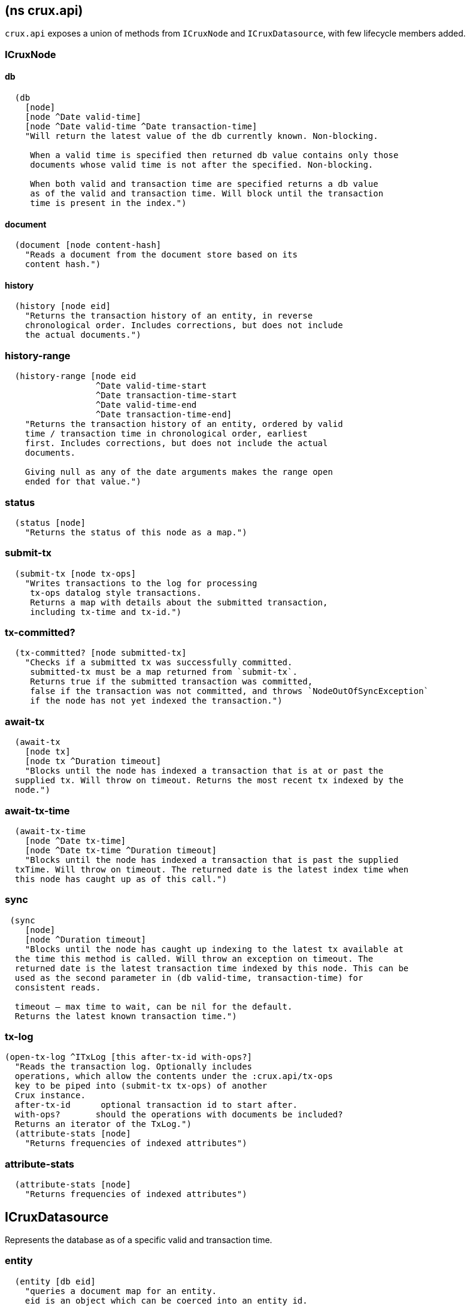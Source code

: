 == (ns crux.api)
:toc: macro

`crux.api` exposes a union of methods from `ICruxNode` and `ICruxDatasource`,
with few lifecycle members added.

toc::[]

[#clojure-api-icruxnode]
=== ICruxNode

==== db

[source,clj]
----
  (db
    [node]
    [node ^Date valid-time]
    [node ^Date valid-time ^Date transaction-time]
    "Will return the latest value of the db currently known. Non-blocking.

     When a valid time is specified then returned db value contains only those
     documents whose valid time is not after the specified. Non-blocking.

     When both valid and transaction time are specified returns a db value
     as of the valid and transaction time. Will block until the transaction
     time is present in the index.")
----

==== document

[source,clj]
----
  (document [node content-hash]
    "Reads a document from the document store based on its
    content hash.")
----


==== history

[source,clj]
----
  (history [node eid]
    "Returns the transaction history of an entity, in reverse
    chronological order. Includes corrections, but does not include
    the actual documents.")
----

=== history-range

[source,clj]
----
  (history-range [node eid
                  ^Date valid-time-start
                  ^Date transaction-time-start
                  ^Date valid-time-end
                  ^Date transaction-time-end]
    "Returns the transaction history of an entity, ordered by valid
    time / transaction time in chronological order, earliest
    first. Includes corrections, but does not include the actual
    documents.

    Giving null as any of the date arguments makes the range open
    ended for that value.")
----

=== status

[source,clj]
----
  (status [node]
    "Returns the status of this node as a map.")
----

=== submit-tx

[source,clj]
----
  (submit-tx [node tx-ops]
    "Writes transactions to the log for processing
     tx-ops datalog style transactions.
     Returns a map with details about the submitted transaction,
     including tx-time and tx-id.")
----

=== tx-committed?

[source,clj]
----
  (tx-committed? [node submitted-tx]
    "Checks if a submitted tx was successfully committed.
     submitted-tx must be a map returned from `submit-tx`.
     Returns true if the submitted transaction was committed,
     false if the transaction was not committed, and throws `NodeOutOfSyncException`
     if the node has not yet indexed the transaction.")
----

=== await-tx

[source,clj]
----
  (await-tx
    [node tx]
    [node tx ^Duration timeout]
    "Blocks until the node has indexed a transaction that is at or past the
  supplied tx. Will throw on timeout. Returns the most recent tx indexed by the
  node.")
----

=== await-tx-time

[source,clj]
----
  (await-tx-time
    [node ^Date tx-time]
    [node ^Date tx-time ^Duration timeout]
    "Blocks until the node has indexed a transaction that is past the supplied
  txTime. Will throw on timeout. The returned date is the latest index time when
  this node has caught up as of this call.")
----

=== sync

[source,clj]
----
 (sync
    [node]
    [node ^Duration timeout]
    "Blocks until the node has caught up indexing to the latest tx available at
  the time this method is called. Will throw an exception on timeout. The
  returned date is the latest transaction time indexed by this node. This can be
  used as the second parameter in (db valid-time, transaction-time) for
  consistent reads.

  timeout – max time to wait, can be nil for the default.
  Returns the latest known transaction time.")

----

=== tx-log

[source,clj]
----
(open-tx-log ^ITxLog [this after-tx-id with-ops?]
  "Reads the transaction log. Optionally includes
  operations, which allow the contents under the :crux.api/tx-ops
  key to be piped into (submit-tx tx-ops) of another
  Crux instance.
  after-tx-id      optional transaction id to start after.
  with-ops?       should the operations with documents be included?
  Returns an iterator of the TxLog.")
  (attribute-stats [node]
    "Returns frequencies of indexed attributes")
----

=== attribute-stats

[source,clj]
----
  (attribute-stats [node]
    "Returns frequencies of indexed attributes")
----


[#clojure-api-icruxdatasource]
== ICruxDatasource
Represents the database as of a specific valid and transaction time.

=== entity

[source,clj]
----
  (entity [db eid]
    "queries a document map for an entity.
    eid is an object which can be coerced into an entity id.
    returns the entity document map.")
----

=== entity-tx

[source,clj]
----
  (entity-tx [db eid]
    "returns the transaction details for an entity. Details
    include tx-id and tx-time.
    eid is an object that can be coerced into an entity id.")
----

=== new-snapshot

[source,clj]
----
  (new-snapshot ^java.io.Closeable [db]
     "Returns a new implementation specific snapshot allowing for lazy query
     results in a try-with-resources block using (q db  snapshot  query)}.
     Can also be used for
     (history-ascending db snapshot  eid) and
     (history-descending db snapshot  eid)
     returns an implementation specific snapshot")
----

=== q

[source,clj]
----
  (q
    [db query]
    [db snapshot query]
    "q[uery] a Crux db.
    query param is a datalog query in map, vector or string form.
    First signature will evaluate eagerly and will return a set or vector
    of result tuples.
    Second signature accepts a db snapshot, see `new-snapshot`.
    Evaluates *lazily* consequently returns lazy sequence of result tuples.")
----

=== history-ascending

[source,clj]
----
  (history-ascending
    [db snapshot eid]
    "Retrieves entity history lazily in chronological order
    from and including the valid time of the db while respecting
    transaction time. Includes the documents.")
----

=== history-descending

[source,clj]
----
  (history-descending
    [db snapshot eid]
    "Retrieves entity history lazily in reverse chronological order
    from and including the valid time of the db while respecting
    transaction time. Includes the documents.")
----

=== valid-time

[source,clj]
----
  (valid-time [db]
    "returns the valid time of the db.
    If valid time wasn't specified at the moment of the db value retrieval
    then valid time will be time of the latest transaction.")
----

=== transaction-time

[source,clj]
----
  (transaction-time [db]
    "returns the time of the latest transaction applied to this db value.
    If a tx time was specified when db value was acquired then returns
    the specified time."))
----


== Lifecycle members

=== start-node

[source,clj]
----
(defn start-node ^ICruxAPI [options])
----

NOTE: requires any dependendies on the classpath that the Crux modules may need.

Options:

[source,clj]
----
{:crux.node/topology ['crux.standalone/topology]}
----

Options are specified as keywords using their long format name, like
`:crux.kafka/bootstrap-servers` etc. See the individual modules used in the specified
topology for option descriptions.

returns a node which implements ICruxAPI and
java.io.Closeable. Latter allows the node to be stopped by
calling `(.close node)`.

throws IndexVersionOutOfSyncException if the index needs rebuilding.
throws NonMonotonicTimeException if the clock has moved backwards since
last run. Only applicable when using the event log.

=== new-api-client

[source,clj]
----
(defn new-api-client ^ICruxAPI [url])
----

Creates a new remote API client ICruxAPI. The remote client
requires valid and transaction time to be specified for all
calls to `db`.

NOTE: requires either clj-http or http-kit on the classpath,
see crux.remote-api-client/*internal-http-request-fn*
for more information.

Param `url` the URL to a Crux HTTP end-point.

Returns a remote API client.

=== new-ingest-client

[source,clj]
----
(defn new-ingest-client ^ICruxAsyncIngestAPI [options])
----

Starts an ingest client for transacting into Kafka without running a
full local node with index.

For valid options, see crux.kafka/default-options. Options are
specified as keywords using their long format name, like
:crux.kafka/bootstrap-servers etc.

Options:

[source,clj]
----
{:crux.kafka/bootstrap-servers "kafka-cluster-kafka-brokers.crux.svc.cluster.local:9092"
:crux.kafka/group-id           "group-id"
:crux.kafka/tx-topic           "crux-transaction-log"
:crux.kafka/doc-topic          "crux-docs"
:crux.kafka/create-topics      true
:crux.kafka/doc-partitions     1
:crux.kafka/replication-factor 1}
----

Returns a crux.api.ICruxIngestAPI component that implements
java.io.Closeable, which allows the client to be stopped by calling
close.
